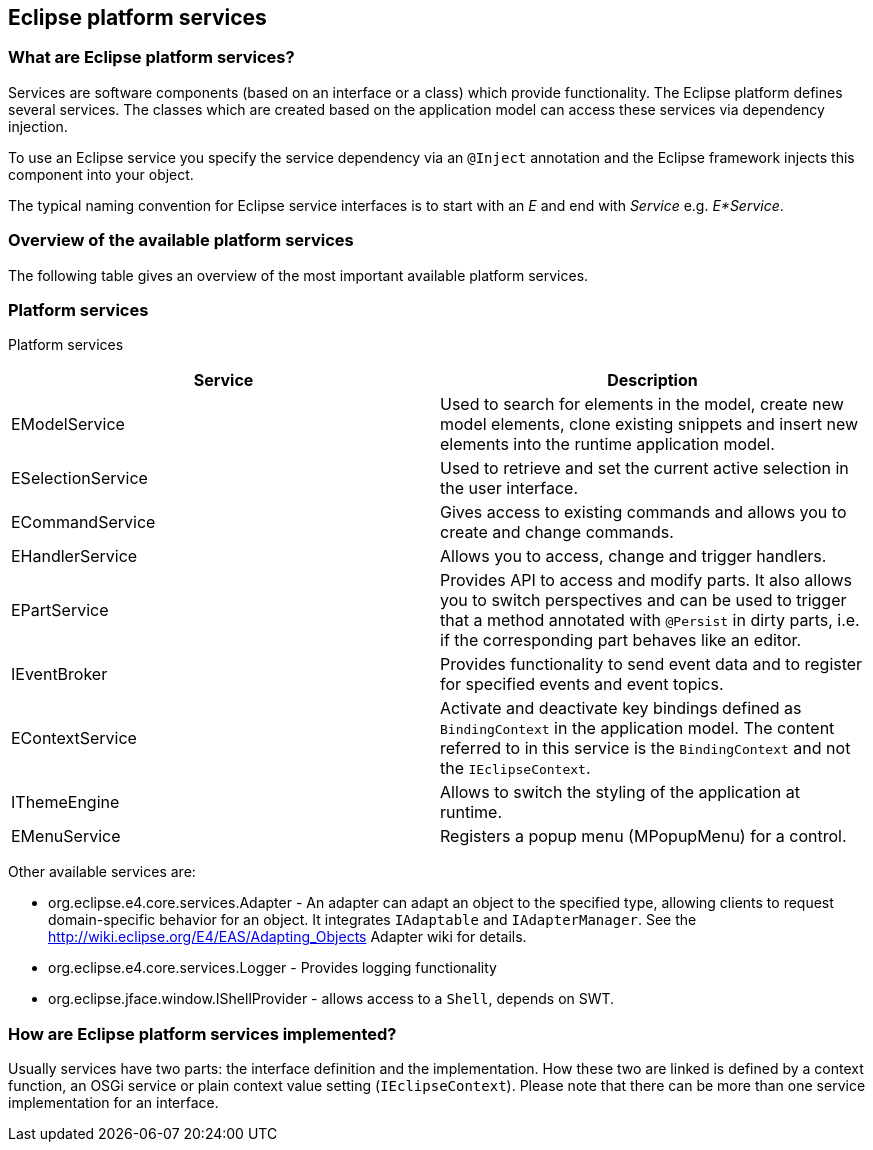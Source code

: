 == Eclipse platform services

=== What are Eclipse platform services?

Services are software components (based on an interface or a class) which provide functionality.
The Eclipse platform defines several services.
The classes which are created based on the application model can access these services via dependency injection.

To use an Eclipse service you specify the service dependency via an `@Inject` annotation and the Eclipse framework injects this component into your object.

The typical naming convention for Eclipse service interfaces is to start with an _E_ and end with _Service_ e.g. _E*Service_.

=== Overview of the available platform services

The following table gives an overview of the most important available platform services.

=== Platform services

Platform services
|===
|Service |Description

|EModelService
|Used to search for elements in the model, create new model elements, clone existing snippets and insert new elements into the runtime application model.

|ESelectionService
|Used to retrieve and set the current active selection in the user interface.

|ECommandService
|Gives access to existing commands and allows you to create and change commands.

|EHandlerService
|Allows you to access, change and trigger handlers.

|EPartService
|Provides API to access and modify parts.
It also allows you to switch perspectives and can be used to trigger that a method annotated with `@Persist` in dirty parts, i.e. if the corresponding part behaves like an editor.

|IEventBroker
|Provides functionality to send event data and to register for specified events and event topics.

|EContextService
|Activate and deactivate key bindings defined as `BindingContext` in the application model.
The content referred to in this service is the `BindingContext` and not the `IEclipseContext`.

|IThemeEngine
|Allows to switch the styling of the application at runtime.

|EMenuService
|Registers a popup menu (MPopupMenu) for a control.
|===

Other available services are:

* org.eclipse.e4.core.services.Adapter - An adapter can adapt an object to the specified type, allowing clients to request domain-specific behavior for an object. It integrates `IAdaptable` and `IAdapterManager`.
See the http://wiki.eclipse.org/E4/EAS/Adapting_Objects Adapter wiki for details.

* org.eclipse.e4.core.services.Logger - Provides logging functionality

* org.eclipse.jface.window.IShellProvider - allows access to a `Shell`, depends on SWT.

=== How are Eclipse platform services implemented?

Usually services have two parts: the interface definition and the implementation.
How these two are linked is defined by a context function, an OSGi service or plain context value setting (`IEclipseContext`).
Please note that there can be more than one service implementation for an interface.


